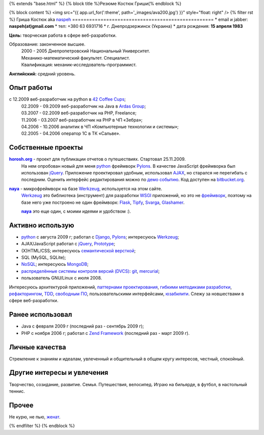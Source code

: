 {% extends "base.html" %}
{% block title %}Резюме Костюк Гриши{% endblock %}

{% block content %}
<img src="{{ app.url_for(':theme', path='_images/ava200.jpg') }}" style="float: right" />
{% filter rst %}
Гриша Костюк aka `naspeh </post/unikalniy-nick/>`_
==================================================
* email и jabber: **naspeh(at)gmail.com**
* тел: +380 63 6931716
* г. Днепродзержинск (Украина)
* дата рождения: **15 апреля 1983**


**Цель:** творческая работа в сфере веб-разработки.

Образование: законченное высшее.
  | 2000 - 2005 Днепропетровский Национальный Университет.
  | Механико-математический факультет. Специалист.
  | Квалификация: механик-исследователь-программист.

**Английский:** средний уровень.


Опыт работы
===========
с 12.2009 веб-разработчик на python в `42 Coffee Cups <http://42coffeecups.com/>`_;
  | 02.2009 - 09.2009 веб-разработчик на Java в `Ardas Group <http://www.ardas.dp.ua/ru>`_;
  | 03.2007 - 02.2009 веб-разработчик на PHP, Freelance;
  | 11.2006 - 03.2007 веб-разработчик на PHP в ЧП «Зебра»;
  | 04.2006 - 10.2006 аналитик в ЧП «Компьютерные технологии и системы»;
  | 02.2005 - 04.2006 оператор 1С в ТК «Сальве».


Собственные проекты
===================
|horosh|_ - проект для публикации отчетов о путешествиях. Стартовал 25.11.2009.
 На нем опробован новый для меня python_ фреймворк Pylons_. В качестве JavaScript фреймворка был использован jQuery_. Приложение проектировал удобным, использовал `AJAX <http://ru.wikipedia.org/wiki/AJAX>`_, но старался не перегибать с последним. Оценить интерфейс редактирования можно по `демо событию <http://horosh.org/demo/>`_. Код доступен на `bitbucket.org <http://bitbucket.org/naspeh/horosh/src>`_.


|naya|_ - микрофреймворк на базе Werkzeug_, используется на этом сайте.
  Werkzeug_ это библиотека (инструмент) для разработки `WSGI <http://ru.wikipedia.org/wiki/WSGI>`_ приложений, но это не `фреймворк <http://ru.wikipedia.org/wiki/Фреймворк>`_, поэтому на базе него уже построено не один фреймворк: `Flask <http://flask.pocoo.org>`_, `Tipfy <http://www.tipfy.org/>`_, `Svarga <http://bitbucket.org/piranha/svarga/>`_, `Glashamer <http://glashammer.org/>`_.

  |naya|_ это еще один, с моими идеями и удобством :).


Активно использую
=================
* python_ с августа 2009 г; работал с `Django <http://www.djangoproject.com/>`_, Pylons_;  интересуюсь Werkzeug_;
* AJAX/JavaScript работал с jQuery_, `Prototype <http://www.prototypejs.org/>`_;
* (X)HTML/CSS; интересуюсь `семантической версткой <http://pepelsbey.net/2008/04/semantic-coding-1/>`_;
* SQL (MySQL, SQLite);
* `NoSQL <http://ru.wikipedia.org/wiki/NoSQL>`_; интересуюсь `MongoDB <http://www.mongodb.org/>`_;
* `распределённые системы контроля версий (DVCS) <http://habrahabr.ru/blogs/development_tools/71115/>`_: `git <http://git-scm.com/>`_, `mercurial <http://mercurial.selenic.com/>`_;
* пользователь GNU/Linux с июля 2008.

Интересуюсь архитектурой приложений, `паттернами проектирования <http://ru.wikipedia.org/wiki/Шаблон_проектирования>`_, `гибкими методиками разработки <http://ru.wikipedia.org/wiki/Гибкая_методология_разработки>`_, `рефакторингом <http://ru.wikipedia.org/wiki/Рефакторинг>`_, `TDD <http://ru.wikipedia.org/wiki/Разработка_через_тестирование>`_, `свободным ПО <http://ru.wikipedia.org/wiki/Свободное_программное_обеспечение>`_, пользовательскими интерфейсами, `юзабилити <http://ru.wikipedia.org/wiki/Юзабилити>`_. Слежу за новшествами в сфере веб-разработки.

Ранее использовал
=================
* Java с февраля 2009 г (последний раз - сентябрь 2009 г);
* PHP с ноября 2006 г; работал с `Zend Framework <http://framework.zend.com/>`_ (последний раз - март 2009 г).

Личные качества
===============
Стремление к знаниям и идеалам, увлеченный и общительный в общем кругу интересов, честный, спокойный.

Другие интересы и увлечения
===========================
Творчество, созидание, развитие. Семья. Путешествия, велосипед. Играю на бильярде, в футбол, в настольный теннис.

Прочее
======
Не курю, не пью, `женат <http://horosh.org/event-63-karpatyi-chernogorskij-hrebet>`_.

.. |horosh| replace:: **horosh.org**
.. |naya| replace:: **naya**
.. _python: http://python.org/
.. _horosh: http://horosh.org/
.. _naya: http://github.com/naspeh/naya/
.. _jQuery: http://jquery.com/
.. _Werkzeug: http://werkzeug.pocoo.org/
.. _Pylons: http://pylonshq.com/

{% endfilter %}
{% endblock %}
